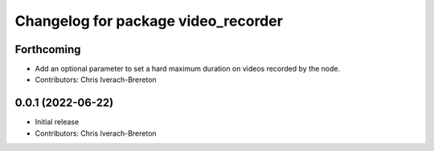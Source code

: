 ^^^^^^^^^^^^^^^^^^^^^^^^^^^^^^^^^^^^
Changelog for package video_recorder
^^^^^^^^^^^^^^^^^^^^^^^^^^^^^^^^^^^^

Forthcoming
-----------
* Add an optional parameter to set a hard maximum duration on videos recorded by the node.
* Contributors: Chris Iverach-Brereton

0.0.1 (2022-06-22)
------------------
* Initial release
* Contributors: Chris Iverach-Brereton
